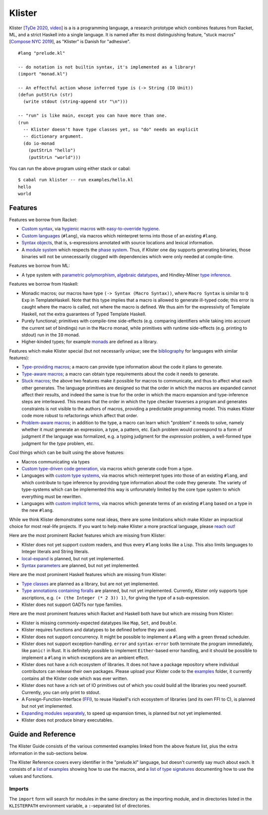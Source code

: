 Klister
------------

Klister [`TyDe 2020`_, `video`_] is a is a programming language, a research
prototype which combines features from Racket, ML, and a strict Haskell into a
single language. It is named after its most distinguishing feature, "stuck
macros" [`Compose NYC 2019`_], as "Klister" is Danish for "adhesive".

.. _TyDe 2020: http://davidchristiansen.dk/pubs/tyde2020-predictable-macros-abstract.pdf
.. _video: https://www.youtube.com/watch?v=FyeWwYfqTHo
.. _Compose NYC 2019: https://www.youtube.com/watch?v=nUvKoG_V_U0

::

  #lang "prelude.kl"

  -- do notation is not builtin syntax, it's implemented as a library!
  (import "monad.kl")

  -- An effectful action whose inferred type is (-> String (IO Unit))
  (defun putStrLn (str)
    (write stdout (string-append str "\n")))

  -- "run" is like main, except you can have more than one.
  (run
    -- Klister doesn't have type classes yet, so "do" needs an explicit
    -- dictionary argument.
    (do io-monad
      (putStrLn "hello")
      (putStrLn "world")))

You can run the above program using either stack or cabal::

    $ cabal run klister -- run examples/hello.kl
    hello
    world

Features
========

Features we borrow from Racket:

* `Custom syntax`_, via `hygienic macros`_ with `easy-to-override hygiene`_.
* `Custom languages`_ (``#lang``), via macros which reinterpret terms into
  those of an existing ``#lang``.
* `Syntax objects`_, that is, s-expressions annotated with source locations and
  lexical information.
* A `module system`_ which respects the `phase system`_. Thus, if Klister one
  day supports generating binaries, those binaries will not be unnecessarily
  clogged with dependencies which were only needed at compile-time.

.. _Custom syntax: examples/lambda-case.kl
.. _hygienic macros: examples/hygiene.kl
.. _easy-to-override hygiene: examples/anaphoric-if.kl
.. _Custom languages: examples/rpn.kl
.. _Syntax objects: TODO: link to a short example which explains that in
   Racket, syntax objects are introduced via ``#'(...)``, whereas in Klister
   they are introduced via ``'(...)``. Also explain that Klister does not have
   unannotated s-expressions. And the relationship between Syntax and
   Syntax-Contents.
.. _module system: TODO: write a short example demonstrating how to use the
   import and export primitives.
.. _phase system: TODO: write a short example demonstrating macros which
   generate macros. Maybe define-syntax-rules.kl?

Features we borrow from ML:

* A type system with `parametric polymorphism`_, `algebraic datatypes`_, and
  Hindley-Milner `type inference`_.

.. _parametric polymorphism: TODO: write a short example demonstrating the
   feature, like id or fmap.
.. _algebraic datatypes: TODO: write a small example defining and matching on
   an algebraic type. Perhaps Either?
.. _type inference: TODO: write a small example demonstrating that type
   information flows in two directions.

Features we borrow from Haskell:

* Monadic macros; our macros have type ``(-> Syntax (Macro Syntax))``, where
  ``Macro Syntax`` is similar to ``Q Exp`` in TemplateHaskell. Note that this
  type implies that a macro is allowed to generate ill-typed code; this error
  is caught where the macro is called, not where the macro is defined. We thus
  aim for the expressivity of Template Haskell, not the extra guarantees of
  Typed Template Haskell.
* Purely functional; primitives with compile-time side-effects (e.g. comparing
  identifiers while taking into account the current set of bindings) run in the
  ``Macro`` monad, while primitives with runtime side-effects (e.g. printing to
  stdout) run in the ``IO`` monad.
* Higher-kinded types; for example `monads`_ are defined as a library.

.. _monads: TODO: link to monad.kl's Monad definition, and add a comment there
   highlighting the inferred type, especially the higher-kinded type variable.

Features which make Klister special (but not necessarily *unique*; see the
`bibliography`_ for languages with similar features):

* `Type-providing macros`_; a macro can provide type information about the
  code it plans to generate.
* `Type-aware macros`_; a macro can obtain type requirements about the code it
  needs to generate.
* `Stuck macros`_; the above two features make it possible for macros to
  communicate, and thus to affect what each other generates. The language
  primitives are designed so that the order in which the macros are expanded
  cannot affect their results, and indeed the same is true for the order in
  which the macro expansion and type-inference steps are interleaved. This
  means that the order in which the type checker traverses a program and
  generates constraints is not visible to the authors of macros, providing a
  predictable programming model. This makes Klister code more robust to
  refactorings which affect that order.
* `Problem-aware macros`_; in addition to the type, a macro can learn which
  "problem" it needs to solve, namely whether it must generate an expression, a
  type, a pattern, etc. Each problem would correspond to a form of judgment if
  the language was formalized, e.g. a typing judgment for the `expression`
  problem, a well-formed type judgment for the `type` problem, etc.

.. _bibliography: bibliography.rst
.. _Type-providing macros: TODO: write a small example demonstrating this
   feature.
.. _Type-aware macros: TODO: write a small example demonstrating this feature.
.. _Stuck macros: TODO: write a small example demonstrating this feature. Maybe
   the traverse-traverse-id example from Compose NYC 2019?
.. _Problem-aware macros: TODO: write a small example demonstrating all the
   different problems one can write a macro for.

Cool things which can be built using the above features:

* Macros communicating via types
* `Custom type-driven code generation`_, via macros which generate code from a
  type.
* Languages with `custom type systems`_, via macros which reinterpret types
  into those of an existing ``#lang``, and which contribute to type inference
  by providing type information about the code they generate. The variety of
  type-systems which can be implemented this way is unforunately limited by
  the core type system to which everything must be rewritten.
* Languages with `custom implicit terms`_, via macros which generate terms of
  an existing ``#lang`` based on a type in the new ``#lang``.

.. _Custom type-driven code generation: TODO: write a small example
   demonstrating the feature. Perhaps the traverse-traverse-id example again?
.. _custom type systems: TODO: write an example #lang in which functions are
   not curried, writing copious comments.
.. _custom implicit terms: TODO: improve the comments in the
   implicit-conversion example, then link to it.

While we think Klister demonstrates some neat ideas, there are some limitations
which make Klister an impractical choice for most real-life projects. If you
want to help make Klister a more practical language, please `reach out`_!

.. _reach out: https://github.com/gelisam/klister/issues/new

Here are the most prominent Racket features which are missing from Klister:

* Klister does not yet support custom readers, and thus every ``#lang`` looks like a
  Lisp. This also limits languages to Integer literals and String literals.
* `local-expand`_ is planned, but not yet implemented.
* `Syntax parameters`_ are planned, but not yet implemented.

.. _local-expand: https://github.com/gelisam/klister/issues/144#issuecomment-1133964551
.. _Syntax parameters: https://github.com/gelisam/klister/issues/105

Here are the most prominent Haskell features which are missing from Klister:

* `Type classes`_ are planned as a library, but are not yet implemented.
* `Type annotations containing foralls`_ are planned, but not yet implemented.
  Currently, Klister only supports type ascriptions, e.g.
  ``(+ (the Integer (* 2 3)) 1)``, for giving the type of a sub-expression.
* Klister does not support GADTs nor type families.

.. _Type classes: https://github.com/gelisam/klister/issues/167
.. _Type annotations containing foralls: https://github.com/gelisam/klister/issues/60

Here are the most prominent features which Racket and Haskell both have but
which are missing from Klister:

* Klister is missing commonly-expected datatypes like ``Map``, ``Set``, and
  ``Double``.
* Klister requires functions and datatypes to be defined before they are used.
* Klister does not support concurrency. It might be possible to implement a
  ``#lang`` with a green thread scheduler.
* Klister does not support exception-handling. ``error`` and ``syntax-error``
  both terminate the program immediately, like ``panic!`` in Rust. It is
  definitely possible to implement ``Either``-based error handling, and it
  should be possible to implement a ``#lang`` in which exceptions are an
  ambient effect.
* Klister does not have a rich ecosystem of libraries. It does not have a
  package repository where individual contributors can release their own
  packages. Please upload your Klister code to the `examples`_ folder, it
  currently contains all the Klister code which was ever written.
* Klister does not have a rich set of IO primitives out of which you could
  build all the libraries you need yourself. Currently, you can only print to
  stdout.
* A Foreign-Function-Interface (`FFI`_), to reuse Haskell's rich ecosystem of
  libraries (and its own FFI to C), is planned but not yet implemented.
* `Expanding modules separately`_, to speed up expansion times, is planned
  but not yet implemented.
* Klister does not produce binary executables.

.. _examples: https://github.com/gelisam/klister/tree/main/examples
.. _FFI: https://github.com/gelisam/klister/issues/165
.. _Expanding modules separately: https://github.com/gelisam/klister/issues/118

Guide and Reference
===================

The Klister Guide consists of the various commented examples linked from the
above feature list, plus the extra information in the sub-sections below.

The Klister Reference covers every identifier in the "prelude.kl" language, but
doesn't currently say much about each. It consists of a `list of examples`_
showing how to use the macros, and a `list of type signatures`_ documenting how
to use the values and functions.

.. _list of examples: examples/primitives-documentation.kl
.. _list of type signatures: examples/primitives-documentation.golden

Imports
~~~~~~~

The ``import`` form will search for modules in the same directory as the
importing module, and in directories listed in the ``KLISTERPATH`` environment
variable, a ``:``-separated list of directories.
